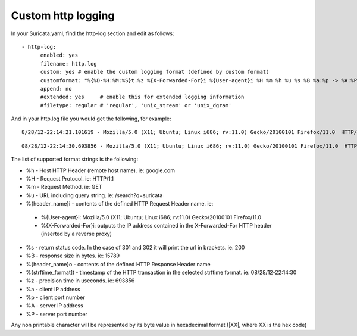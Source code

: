Custom http logging
===================

In your Suricata.yaml, find the http-log section and edit as follows:


::


  - http-log:
        enabled: yes
        filename: http.log
        custom: yes # enable the custom logging format (defined by custom format)
        customformat: "%{%D-%H:%M:%S}t.%z %{X-Forwarded-For}i %{User-agent}i %H %m %h %u %s %B %a:%p -> %A:%P"
        append: no
        #extended: yes     # enable this for extended logging information
        #filetype: regular # 'regular', 'unix_stream' or 'unix_dgram'

And in your http.log file you would get the following, for example:

::

 8/28/12-22:14:21.101619 - Mozilla/5.0 (X11; Ubuntu; Linux i686; rv:11.0) Gecko/20100101 Firefox/11.0  HTTP/1.1 GET us.cnn.com /video/data/3.0/video/world/2012/08/28/hancocks-korea-typhoon-bolavan.cnn/index.xml 200 16856 192.168.1.91:45111 -> 157.166.255.18:80

::

 08/28/12-22:14:30.693856 - Mozilla/5.0 (X11; Ubuntu; Linux i686; rv:11.0) Gecko/20100101 Firefox/11.0  HTTP/1.1 GET us.cnn.com /video/data/3.0/video/showbiz/2012/08/28/conan-reports-from-rnc-convention.teamcoco/index.xml 200 15789 192.168.1.91:45108 -> 157.166.255.18:80

The list of supported format strings is the following:

* %h - Host HTTP Header (remote host name). ie: google.com
* %H - Request Protocol. ie: HTTP/1.1
* %m - Request Method. ie: GET
* %u - URL including query string. ie: /search?q=suricata
* %{header_name}i - contents of the defined HTTP Request Header name. ie:

 * %{User-agent}i: Mozilla/5.0 (X11; Ubuntu; Linux i686; rv:11.0) Gecko/20100101 Firefox/11.0
 * %{X-Forwarded-For}i: outputs the IP address contained in the X-Forwarded-For HTTP header (inserted by a reverse proxy)

* %s - return status code. In the case of 301 and 302 it will print the url in brackets. ie: 200
* %B - response size in bytes. ie: 15789
* %{header_name}o - contents of the defined HTTP Response Header name
* %{strftime_format]t - timestamp of the HTTP transaction in the selected strftime format. ie: 08/28/12-22:14:30
* %z - precision time in useconds. ie: 693856
* %a - client IP address
* %p - client port number
* %A - server IP address
* %P - server port number

Any non printable character will be represented by its byte value in hexadecimal format (\|XX\|, where XX is the hex code)
